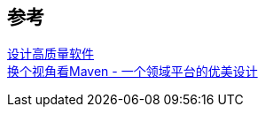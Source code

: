 

== 参考
[%hardbreaks]
http://kaelzhang81.github.io/2020/04/10/%E8%AF%91-%E8%AE%BE%E8%AE%A1%E9%AB%98%E8%B4%A8%E9%87%8F%E8%BD%AF%E4%BB%B6/[设计高质量软件]
https://developer.aliyun.com/article/2916[换个视角看Maven - 一个领域平台的优美设计]